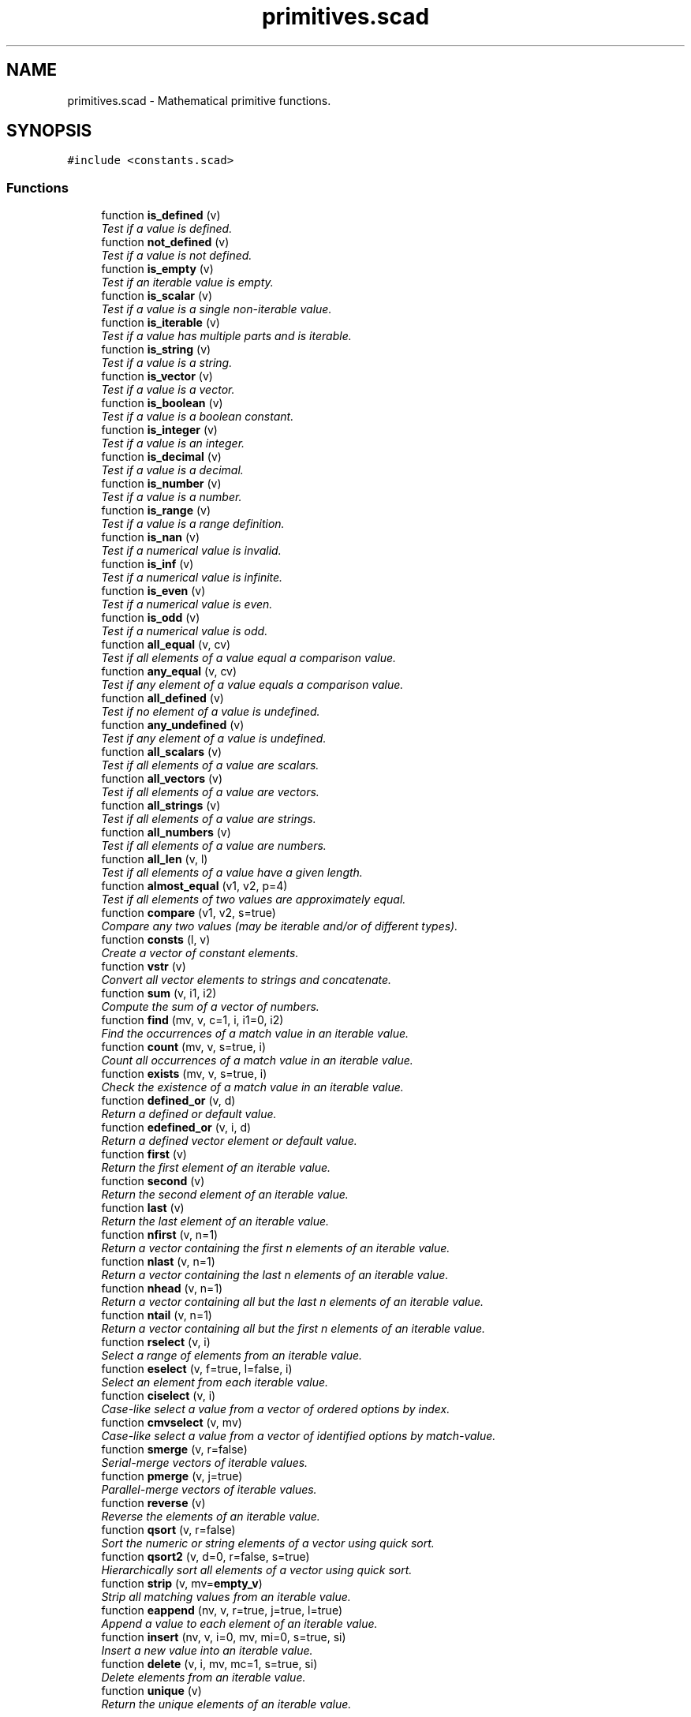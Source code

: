 .TH "primitives.scad" 3 "Sat Feb 4 2017" "Version v0.5" "omdl" \" -*- nroff -*-
.ad l
.nh
.SH NAME
primitives.scad \- Mathematical primitive functions\&.  

.SH SYNOPSIS
.br
.PP
\fC#include <constants\&.scad>\fP
.br

.SS "Functions"

.in +1c
.ti -1c
.RI "function \fBis_defined\fP (v)"
.br
.RI "\fITest if a value is defined\&. \fP"
.ti -1c
.RI "function \fBnot_defined\fP (v)"
.br
.RI "\fITest if a value is not defined\&. \fP"
.ti -1c
.RI "function \fBis_empty\fP (v)"
.br
.RI "\fITest if an iterable value is empty\&. \fP"
.ti -1c
.RI "function \fBis_scalar\fP (v)"
.br
.RI "\fITest if a value is a single non-iterable value\&. \fP"
.ti -1c
.RI "function \fBis_iterable\fP (v)"
.br
.RI "\fITest if a value has multiple parts and is iterable\&. \fP"
.ti -1c
.RI "function \fBis_string\fP (v)"
.br
.RI "\fITest if a value is a string\&. \fP"
.ti -1c
.RI "function \fBis_vector\fP (v)"
.br
.RI "\fITest if a value is a vector\&. \fP"
.ti -1c
.RI "function \fBis_boolean\fP (v)"
.br
.RI "\fITest if a value is a boolean constant\&. \fP"
.ti -1c
.RI "function \fBis_integer\fP (v)"
.br
.RI "\fITest if a value is an integer\&. \fP"
.ti -1c
.RI "function \fBis_decimal\fP (v)"
.br
.RI "\fITest if a value is a decimal\&. \fP"
.ti -1c
.RI "function \fBis_number\fP (v)"
.br
.RI "\fITest if a value is a number\&. \fP"
.ti -1c
.RI "function \fBis_range\fP (v)"
.br
.RI "\fITest if a value is a range definition\&. \fP"
.ti -1c
.RI "function \fBis_nan\fP (v)"
.br
.RI "\fITest if a numerical value is invalid\&. \fP"
.ti -1c
.RI "function \fBis_inf\fP (v)"
.br
.RI "\fITest if a numerical value is infinite\&. \fP"
.ti -1c
.RI "function \fBis_even\fP (v)"
.br
.RI "\fITest if a numerical value is even\&. \fP"
.ti -1c
.RI "function \fBis_odd\fP (v)"
.br
.RI "\fITest if a numerical value is odd\&. \fP"
.ti -1c
.RI "function \fBall_equal\fP (v, cv)"
.br
.RI "\fITest if all elements of a value equal a comparison value\&. \fP"
.ti -1c
.RI "function \fBany_equal\fP (v, cv)"
.br
.RI "\fITest if any element of a value equals a comparison value\&. \fP"
.ti -1c
.RI "function \fBall_defined\fP (v)"
.br
.RI "\fITest if no element of a value is undefined\&. \fP"
.ti -1c
.RI "function \fBany_undefined\fP (v)"
.br
.RI "\fITest if any element of a value is undefined\&. \fP"
.ti -1c
.RI "function \fBall_scalars\fP (v)"
.br
.RI "\fITest if all elements of a value are scalars\&. \fP"
.ti -1c
.RI "function \fBall_vectors\fP (v)"
.br
.RI "\fITest if all elements of a value are vectors\&. \fP"
.ti -1c
.RI "function \fBall_strings\fP (v)"
.br
.RI "\fITest if all elements of a value are strings\&. \fP"
.ti -1c
.RI "function \fBall_numbers\fP (v)"
.br
.RI "\fITest if all elements of a value are numbers\&. \fP"
.ti -1c
.RI "function \fBall_len\fP (v, l)"
.br
.RI "\fITest if all elements of a value have a given length\&. \fP"
.ti -1c
.RI "function \fBalmost_equal\fP (v1, v2, p=4)"
.br
.RI "\fITest if all elements of two values are approximately equal\&. \fP"
.ti -1c
.RI "function \fBcompare\fP (v1, v2, s=true)"
.br
.RI "\fICompare any two values (may be iterable and/or of different types)\&. \fP"
.ti -1c
.RI "function \fBconsts\fP (l, v)"
.br
.RI "\fICreate a vector of constant elements\&. \fP"
.ti -1c
.RI "function \fBvstr\fP (v)"
.br
.RI "\fIConvert all vector elements to strings and concatenate\&. \fP"
.ti -1c
.RI "function \fBsum\fP (v, i1, i2)"
.br
.RI "\fICompute the sum of a vector of numbers\&. \fP"
.ti -1c
.RI "function \fBfind\fP (mv, v, c=1, i, i1=0, i2)"
.br
.RI "\fIFind the occurrences of a match value in an iterable value\&. \fP"
.ti -1c
.RI "function \fBcount\fP (mv, v, s=true, i)"
.br
.RI "\fICount all occurrences of a match value in an iterable value\&. \fP"
.ti -1c
.RI "function \fBexists\fP (mv, v, s=true, i)"
.br
.RI "\fICheck the existence of a match value in an iterable value\&. \fP"
.ti -1c
.RI "function \fBdefined_or\fP (v, d)"
.br
.RI "\fIReturn a defined or default value\&. \fP"
.ti -1c
.RI "function \fBedefined_or\fP (v, i, d)"
.br
.RI "\fIReturn a defined vector element or default value\&. \fP"
.ti -1c
.RI "function \fBfirst\fP (v)"
.br
.RI "\fIReturn the first element of an iterable value\&. \fP"
.ti -1c
.RI "function \fBsecond\fP (v)"
.br
.RI "\fIReturn the second element of an iterable value\&. \fP"
.ti -1c
.RI "function \fBlast\fP (v)"
.br
.RI "\fIReturn the last element of an iterable value\&. \fP"
.ti -1c
.RI "function \fBnfirst\fP (v, n=1)"
.br
.RI "\fIReturn a vector containing the first n elements of an iterable value\&. \fP"
.ti -1c
.RI "function \fBnlast\fP (v, n=1)"
.br
.RI "\fIReturn a vector containing the last n elements of an iterable value\&. \fP"
.ti -1c
.RI "function \fBnhead\fP (v, n=1)"
.br
.RI "\fIReturn a vector containing all but the last n elements of an iterable value\&. \fP"
.ti -1c
.RI "function \fBntail\fP (v, n=1)"
.br
.RI "\fIReturn a vector containing all but the first n elements of an iterable value\&. \fP"
.ti -1c
.RI "function \fBrselect\fP (v, i)"
.br
.RI "\fISelect a range of elements from an iterable value\&. \fP"
.ti -1c
.RI "function \fBeselect\fP (v, f=true, l=false, i)"
.br
.RI "\fISelect an element from each iterable value\&. \fP"
.ti -1c
.RI "function \fBciselect\fP (v, i)"
.br
.RI "\fICase-like select a value from a vector of ordered options by index\&. \fP"
.ti -1c
.RI "function \fBcmvselect\fP (v, mv)"
.br
.RI "\fICase-like select a value from a vector of identified options by match-value\&. \fP"
.ti -1c
.RI "function \fBsmerge\fP (v, r=false)"
.br
.RI "\fISerial-merge vectors of iterable values\&. \fP"
.ti -1c
.RI "function \fBpmerge\fP (v, j=true)"
.br
.RI "\fIParallel-merge vectors of iterable values\&. \fP"
.ti -1c
.RI "function \fBreverse\fP (v)"
.br
.RI "\fIReverse the elements of an iterable value\&. \fP"
.ti -1c
.RI "function \fBqsort\fP (v, r=false)"
.br
.RI "\fISort the numeric or string elements of a vector using quick sort\&. \fP"
.ti -1c
.RI "function \fBqsort2\fP (v, d=0, r=false, s=true)"
.br
.RI "\fIHierarchically sort all elements of a vector using quick sort\&. \fP"
.ti -1c
.RI "function \fBstrip\fP (v, mv=\fBempty_v\fP)"
.br
.RI "\fIStrip all matching values from an iterable value\&. \fP"
.ti -1c
.RI "function \fBeappend\fP (nv, v, r=true, j=true, l=true)"
.br
.RI "\fIAppend a value to each element of an iterable value\&. \fP"
.ti -1c
.RI "function \fBinsert\fP (nv, v, i=0, mv, mi=0, s=true, si)"
.br
.RI "\fIInsert a new value into an iterable value\&. \fP"
.ti -1c
.RI "function \fBdelete\fP (v, i, mv, mc=1, s=true, si)"
.br
.RI "\fIDelete elements from an iterable value\&. \fP"
.ti -1c
.RI "function \fBunique\fP (v)"
.br
.RI "\fIReturn the unique elements of an iterable value\&. \fP"
.in -1c
.SH "Detailed Description"
.PP 
Mathematical primitive functions\&. 


.PP
\fBAuthor:\fP
.RS 4
Roy Allen Sutton 
.RE
.PP
\fBDate:\fP
.RS 4
2015-2017
.RE
.PP
\fBCopyright:\fP
.RS 4
.RE
.PP
This file is part of \fComdl\fP, an OpenSCAD mechanical design library\&.
.PP
The \fIomdl\fP is free software; you can redistribute it and/or modify it under the terms of the \fCGNU Lesser General Public License\fP as published by the Free Software Foundation; either version 2\&.1 of the License, or (at your option) any later version\&.
.PP
The \fIomdl\fP is distributed in the hope that it will be useful, but WITHOUT ANY WARRANTY; without even the implied warranty of MERCHANTABILITY or FITNESS FOR A PARTICULAR PURPOSE\&. See the GNU Lesser General Public License for more details\&.
.PP
You should have received a copy of the GNU Lesser General Public License along with the \fIomdl\fP; if not, write to the Free Software Foundation, Inc\&., 51 Franklin Street, Fifth Floor, Boston, MA 02110-1301, USA; or see http://www.gnu.org/licenses/\&.
.PP
\fBNote:\fP
.RS 4
Include this library file using the \fBinclude\fP statement\&. 
.RE
.PP

.PP
Definition in file \fBprimitives\&.scad\fP\&.
.SH "Author"
.PP 
Generated automatically by Doxygen for omdl from the source code\&.
